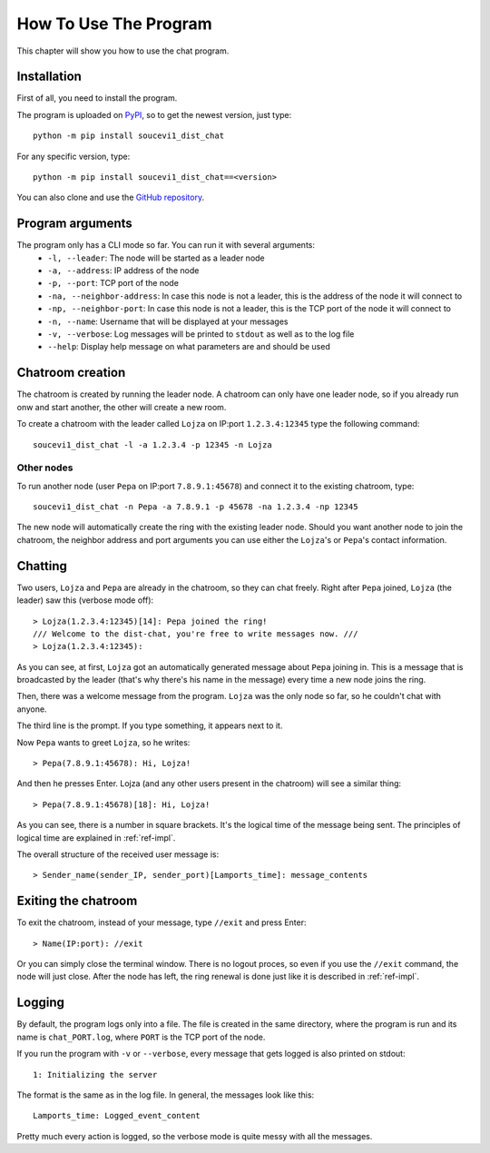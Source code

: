 .. _ref-tutor:

How To Use The Program
======================
This chapter will show you how to use the chat program.

Installation
------------

First of all, you need to install the program.

The program is uploaded on `PyPI <https://pypi.org/project/soucevi1-dist-chat/>`_, so to get the newest version, just type::

   python -m pip install soucevi1_dist_chat

For any specific version, type::

   python -m pip install soucevi1_dist_chat==<version>

You can also clone and use the `GitHub repository <https://github.com/soucevi1/dist-chat>`_.

Program arguments
-----------------
The program only has a CLI mode so far. You can run it with several arguments:
  * ``-l, --leader``: The node will be started as a leader node
  * ``-a, --address``: IP address of the node
  * ``-p, --port``: TCP port of the node
  * ``-na, --neighbor-address``: In case this node is not a leader, this is the address of the node it will connect to
  * ``-np, --neighbor-port``: In case this node is not a leader, this is the TCP port of the node it will connect to
  * ``-n, --name``: Username that will be displayed at your messages
  * ``-v, --verbose``: Log messages will be printed to ``stdout`` as well as to the log file
  * ``--help``: Display help message on what parameters are and should be used

Chatroom creation
-----------------

The chatroom is created by running the leader node. A chatroom can only have one leader node, so if you already run onw and start another, the other will create a new room.

To create a chatroom with the leader called ``Lojza`` on IP:port ``1.2.3.4:12345`` type the following command::

   soucevi1_dist_chat -l -a 1.2.3.4 -p 12345 -n Lojza

Other nodes
^^^^^^^^^^^

To run another node (user ``Pepa`` on IP:port ``7.8.9.1:45678``) and connect it to the existing chatroom, type::

   soucevi1_dist_chat -n Pepa -a 7.8.9.1 -p 45678 -na 1.2.3.4 -np 12345

The new node will automatically create the ring with the existing leader node. Should you want another node to join the chatroom, the neighbor address and port arguments you can use either the ``Lojza``'s or ``Pepa``'s contact information.

Chatting
--------
Two users, ``Lojza`` and ``Pepa`` are already in the chatroom, so they can chat freely. Right after ``Pepa`` joined, ``Lojza`` (the leader) saw this (verbose mode off)::

   > Lojza(1.2.3.4:12345)[14]: Pepa joined the ring!
   /// Welcome to the dist-chat, you're free to write messages now. ///
   > Lojza(1.2.3.4:12345):

As you can see, at first, ``Lojza`` got an automatically generated message about ``Pepa`` joining in. This is a message that is broadcasted by the leader (that's why there's his name in the message)  every time a new node joins the ring.

Then, there was a welcome message from the program. ``Lojza`` was the only node so far, so he couldn't chat with anyone.

The third line is the prompt. If you type something, it appears next to it.

Now ``Pepa`` wants to greet ``Lojza``, so he writes::

   > Pepa(7.8.9.1:45678): Hi, Lojza!

And then he presses Enter. Lojza (and any other users present in the chatroom) will see a similar thing::

   > Pepa(7.8.9.1:45678)[18]: Hi, Lojza!

As you can see, there is a number in square brackets. It's the logical time of the message being sent. The principles of logical time are explained in :ref:`ref-impl`.

The overall structure of the received user message is::

   > Sender_name(sender_IP, sender_port)[Lamports_time]: message_contents

Exiting the chatroom
--------------------

To exit the chatroom, instead of your message, type ``//exit`` and press Enter::

   > Name(IP:port): //exit

Or you can simply close the terminal window. There is no logout proces, so even if you use the ``//exit`` command, the node will just close. After the node has left, the ring renewal is done just like it is described in :ref:`ref-impl`.

Logging
-------
By default, the program logs only into a file. The file is created in the same directory, where the program is run and its name is ``chat_PORT.log``, where ``PORT`` is the TCP port of the node.

If you run the program with ``-v`` or ``--verbose``, every message that gets logged is also printed on stdout::

   1: Initializing the server

The format is the same as in the log file. In general, the messages look like this::

   Lamports_time: Logged_event_content

Pretty much every action is logged, so the verbose mode is quite messy with all the messages.
